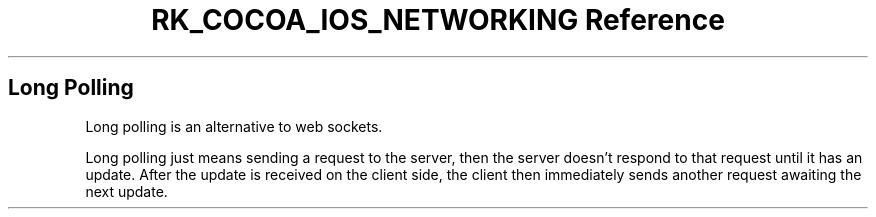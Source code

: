 .\" Automatically generated by Pandoc 3.6.3
.\"
.TH "RK_COCOA_IOS_NETWORKING Reference" "" "" ""
.SH Long Polling
Long polling is an alternative to web sockets.
.PP
Long polling just means sending a request to the server, then the server
doesn\[cq]t respond to that request until it has an update.
After the update is received on the client side, the client then
immediately sends another request awaiting the next update.
